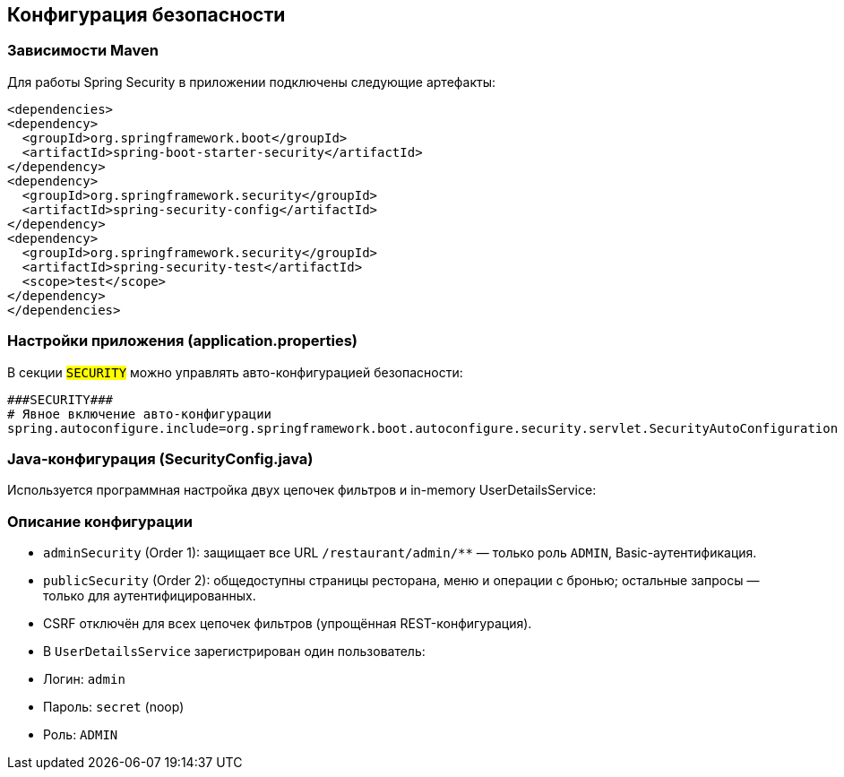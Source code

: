 [[security]]
== Конфигурация безопасности

=== Зависимости Maven
Для работы Spring Security в приложении подключены следующие артефакты:
[source,xml]
----
<dependencies>
<dependency>
  <groupId>org.springframework.boot</groupId>
  <artifactId>spring-boot-starter-security</artifactId>
</dependency>
<dependency>
  <groupId>org.springframework.security</groupId>
  <artifactId>spring-security-config</artifactId>
</dependency>
<dependency>
  <groupId>org.springframework.security</groupId>
  <artifactId>spring-security-test</artifactId>
  <scope>test</scope>
</dependency>
</dependencies>
----


=== Настройки приложения (application.properties)
В секции `###SECURITY###` можно управлять авто-конфигурацией безопасности:
[source,properties]
----
###SECURITY###
# Явное включение авто-конфигурации
spring.autoconfigure.include=org.springframework.boot.autoconfigure.security.servlet.SecurityAutoConfiguration
----

=== Java-конфигурация (SecurityConfig.java)
Используется программная настройка двух цепочек фильтров и in-memory UserDetailsService:


=== Описание конфигурации
* `adminSecurity` (Order 1): защищает все URL `/restaurant/admin/**` — только роль `ADMIN`, Basic-аутентификация.
* `publicSecurity` (Order 2): общедоступны страницы ресторана, меню и операции с бронью; остальные запросы — только для аутентифицированных.
* CSRF отключён для всех цепочек фильтров (упрощённая REST-конфигурация).
* В `UserDetailsService` зарегистрирован один пользователь:
* Логин: `admin`
* Пароль: `secret` (noop)
* Роль: `ADMIN`


